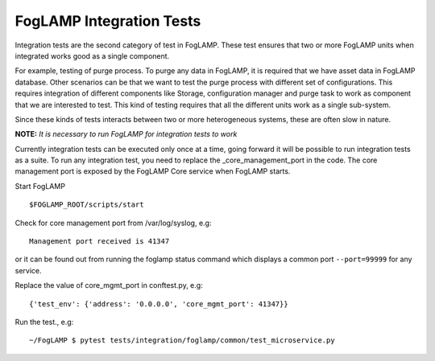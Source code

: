 *************************
FogLAMP Integration Tests
*************************

Integration tests are the second category of test in FogLAMP. These test ensures that two or more FogLAMP units when
integrated works good as a single component.

For example, testing of purge process. To purge any data in FogLAMP, it is required that we have asset data in FogLAMP
database. Other scenarios can be that we want to test the purge process with different set of configurations. This
requires integration of different components like Storage, configuration manager and purge task to work as
component that we are interested to test.
This kind of testing requires that all the different units work as a single sub-system.

Since these kinds of tests interacts between two or more heterogeneous systems, these are often slow in nature.

**NOTE:** *It is necessary to run FogLAMP for integration tests to work*

Currently integration tests can be executed only once at a time, going forward it will be possible to run integration
tests as a suite. To run any integration test, you need to replace the _core_management_port in the code. The core
management port is exposed by the FogLAMP Core service when FogLAMP starts.

Start FogLAMP
::
    $FOGLAMP_ROOT/scripts/start

Check for core management port from /var/log/syslog, e.g:
::
    Management port received is 41347

or it can be found out from running the foglamp status command which displays a common port ``--port=99999`` for any service.

Replace the value of core_mgmt_port in conftest.py, e.g:
::
    {'test_env': {'address': '0.0.0.0', 'core_mgmt_port': 41347}}

Run the test., e.g:
::
    ~/FogLAMP $ pytest tests/integration/foglamp/common/test_microservice.py

